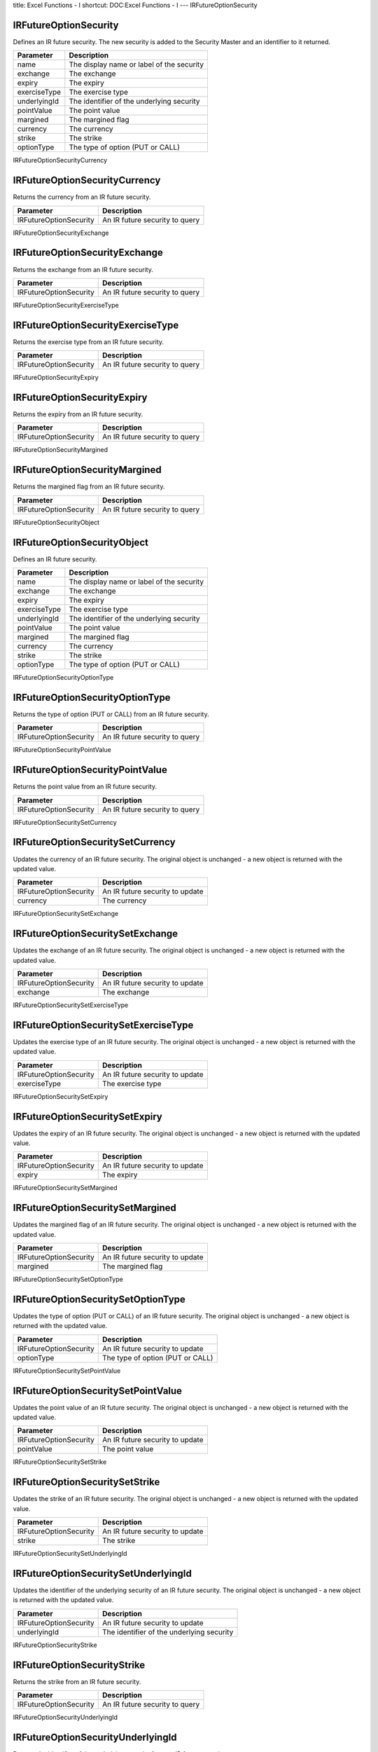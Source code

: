 title: Excel Functions - I
shortcut: DOC:Excel Functions - I
---
IRFutureOptionSecurity


......................
IRFutureOptionSecurity
......................


Defines an IR future security. The new security is added to the Security Master and an identifier to it returned.



+--------------+-------------------------------------------+
| Parameter    | Description                               |
+==============+===========================================+
| name         | The display name or label of the security |
+--------------+-------------------------------------------+
| exchange     | The exchange                              |
+--------------+-------------------------------------------+
| expiry       | The expiry                                |
+--------------+-------------------------------------------+
| exerciseType | The exercise type                         |
+--------------+-------------------------------------------+
| underlyingId | The identifier of the underlying security |
+--------------+-------------------------------------------+
| pointValue   | The point value                           |
+--------------+-------------------------------------------+
| margined     | The margined flag                         |
+--------------+-------------------------------------------+
| currency     | The currency                              |
+--------------+-------------------------------------------+
| strike       | The strike                                |
+--------------+-------------------------------------------+
| optionType   | The type of option (PUT or CALL)          |
+--------------+-------------------------------------------+



IRFutureOptionSecurityCurrency


..............................
IRFutureOptionSecurityCurrency
..............................


Returns the currency from an IR future security.



+------------------------+--------------------------------+
| Parameter              | Description                    |
+========================+================================+
| IRFutureOptionSecurity | An IR future security to query |
+------------------------+--------------------------------+



IRFutureOptionSecurityExchange


..............................
IRFutureOptionSecurityExchange
..............................


Returns the exchange from an IR future security.



+------------------------+--------------------------------+
| Parameter              | Description                    |
+========================+================================+
| IRFutureOptionSecurity | An IR future security to query |
+------------------------+--------------------------------+



IRFutureOptionSecurityExerciseType


..................................
IRFutureOptionSecurityExerciseType
..................................


Returns the exercise type from an IR future security.



+------------------------+--------------------------------+
| Parameter              | Description                    |
+========================+================================+
| IRFutureOptionSecurity | An IR future security to query |
+------------------------+--------------------------------+



IRFutureOptionSecurityExpiry


............................
IRFutureOptionSecurityExpiry
............................


Returns the expiry from an IR future security.



+------------------------+--------------------------------+
| Parameter              | Description                    |
+========================+================================+
| IRFutureOptionSecurity | An IR future security to query |
+------------------------+--------------------------------+



IRFutureOptionSecurityMargined


..............................
IRFutureOptionSecurityMargined
..............................


Returns the margined flag from an IR future security.



+------------------------+--------------------------------+
| Parameter              | Description                    |
+========================+================================+
| IRFutureOptionSecurity | An IR future security to query |
+------------------------+--------------------------------+



IRFutureOptionSecurityObject


............................
IRFutureOptionSecurityObject
............................


Defines an IR future security.



+--------------+-------------------------------------------+
| Parameter    | Description                               |
+==============+===========================================+
| name         | The display name or label of the security |
+--------------+-------------------------------------------+
| exchange     | The exchange                              |
+--------------+-------------------------------------------+
| expiry       | The expiry                                |
+--------------+-------------------------------------------+
| exerciseType | The exercise type                         |
+--------------+-------------------------------------------+
| underlyingId | The identifier of the underlying security |
+--------------+-------------------------------------------+
| pointValue   | The point value                           |
+--------------+-------------------------------------------+
| margined     | The margined flag                         |
+--------------+-------------------------------------------+
| currency     | The currency                              |
+--------------+-------------------------------------------+
| strike       | The strike                                |
+--------------+-------------------------------------------+
| optionType   | The type of option (PUT or CALL)          |
+--------------+-------------------------------------------+



IRFutureOptionSecurityOptionType


................................
IRFutureOptionSecurityOptionType
................................


Returns the type of option (PUT or CALL) from an IR future security.



+------------------------+--------------------------------+
| Parameter              | Description                    |
+========================+================================+
| IRFutureOptionSecurity | An IR future security to query |
+------------------------+--------------------------------+



IRFutureOptionSecurityPointValue


................................
IRFutureOptionSecurityPointValue
................................


Returns the point value from an IR future security.



+------------------------+--------------------------------+
| Parameter              | Description                    |
+========================+================================+
| IRFutureOptionSecurity | An IR future security to query |
+------------------------+--------------------------------+



IRFutureOptionSecuritySetCurrency


.................................
IRFutureOptionSecuritySetCurrency
.................................


Updates the currency of an IR future security. The original object is unchanged - a new object is returned with the updated value.



+------------------------+---------------------------------+
| Parameter              | Description                     |
+========================+=================================+
| IRFutureOptionSecurity | An IR future security to update |
+------------------------+---------------------------------+
| currency               | The currency                    |
+------------------------+---------------------------------+



IRFutureOptionSecuritySetExchange


.................................
IRFutureOptionSecuritySetExchange
.................................


Updates the exchange of an IR future security. The original object is unchanged - a new object is returned with the updated value.



+------------------------+---------------------------------+
| Parameter              | Description                     |
+========================+=================================+
| IRFutureOptionSecurity | An IR future security to update |
+------------------------+---------------------------------+
| exchange               | The exchange                    |
+------------------------+---------------------------------+



IRFutureOptionSecuritySetExerciseType


.....................................
IRFutureOptionSecuritySetExerciseType
.....................................


Updates the exercise type of an IR future security. The original object is unchanged - a new object is returned with the updated value.



+------------------------+---------------------------------+
| Parameter              | Description                     |
+========================+=================================+
| IRFutureOptionSecurity | An IR future security to update |
+------------------------+---------------------------------+
| exerciseType           | The exercise type               |
+------------------------+---------------------------------+



IRFutureOptionSecuritySetExpiry


...............................
IRFutureOptionSecuritySetExpiry
...............................


Updates the expiry of an IR future security. The original object is unchanged - a new object is returned with the updated value.



+------------------------+---------------------------------+
| Parameter              | Description                     |
+========================+=================================+
| IRFutureOptionSecurity | An IR future security to update |
+------------------------+---------------------------------+
| expiry                 | The expiry                      |
+------------------------+---------------------------------+



IRFutureOptionSecuritySetMargined


.................................
IRFutureOptionSecuritySetMargined
.................................


Updates the margined flag of an IR future security. The original object is unchanged - a new object is returned with the updated value.



+------------------------+---------------------------------+
| Parameter              | Description                     |
+========================+=================================+
| IRFutureOptionSecurity | An IR future security to update |
+------------------------+---------------------------------+
| margined               | The margined flag               |
+------------------------+---------------------------------+



IRFutureOptionSecuritySetOptionType


...................................
IRFutureOptionSecuritySetOptionType
...................................


Updates the type of option (PUT or CALL) of an IR future security. The original object is unchanged - a new object is returned with the updated value.



+------------------------+----------------------------------+
| Parameter              | Description                      |
+========================+==================================+
| IRFutureOptionSecurity | An IR future security to update  |
+------------------------+----------------------------------+
| optionType             | The type of option (PUT or CALL) |
+------------------------+----------------------------------+



IRFutureOptionSecuritySetPointValue


...................................
IRFutureOptionSecuritySetPointValue
...................................


Updates the point value of an IR future security. The original object is unchanged - a new object is returned with the updated value.



+------------------------+---------------------------------+
| Parameter              | Description                     |
+========================+=================================+
| IRFutureOptionSecurity | An IR future security to update |
+------------------------+---------------------------------+
| pointValue             | The point value                 |
+------------------------+---------------------------------+



IRFutureOptionSecuritySetStrike


...............................
IRFutureOptionSecuritySetStrike
...............................


Updates the strike of an IR future security. The original object is unchanged - a new object is returned with the updated value.



+------------------------+---------------------------------+
| Parameter              | Description                     |
+========================+=================================+
| IRFutureOptionSecurity | An IR future security to update |
+------------------------+---------------------------------+
| strike                 | The strike                      |
+------------------------+---------------------------------+



IRFutureOptionSecuritySetUnderlyingId


.....................................
IRFutureOptionSecuritySetUnderlyingId
.....................................


Updates the identifier of the underlying security of an IR future security. The original object is unchanged - a new object is returned with the updated value.



+------------------------+-------------------------------------------+
| Parameter              | Description                               |
+========================+===========================================+
| IRFutureOptionSecurity | An IR future security to update           |
+------------------------+-------------------------------------------+
| underlyingId           | The identifier of the underlying security |
+------------------------+-------------------------------------------+



IRFutureOptionSecurityStrike


............................
IRFutureOptionSecurityStrike
............................


Returns the strike from an IR future security.



+------------------------+--------------------------------+
| Parameter              | Description                    |
+========================+================================+
| IRFutureOptionSecurity | An IR future security to query |
+------------------------+--------------------------------+



IRFutureOptionSecurityUnderlyingId


..................................
IRFutureOptionSecurityUnderlyingId
..................................


Returns the identifier of the underlying security from an IR future security.



+------------------------+--------------------------------+
| Parameter              | Description                    |
+========================+================================+
| IRFutureOptionSecurity | An IR future security to query |
+------------------------+--------------------------------+



Identifier


..........
Identifier
..........


Constructs an identifier by which the OpenGamma engine can refer to an entity.



+-----------+----------------------------------------+
| Parameter | Description                            |
+===========+========================================+
| scheme    | The identification scheme              |
+-----------+----------------------------------------+
| value     | The identifier value within the scheme |
+-----------+----------------------------------------+



IdentifierACTIVFEED_TICKER


..........................
IdentifierACTIVFEED_TICKER
..........................


Constructs an identifier within the `ACTIVFEED_TICKER` scheme by which the OpenGamma engine can refer to an entity.



+-----------+----------------------------------------+
| Parameter | Description                            |
+===========+========================================+
| value     | The identifier value within the scheme |
+-----------+----------------------------------------+



IdentifierBLOOMBERG_BUID


........................
IdentifierBLOOMBERG_BUID
........................


Constructs an identifier within the `BLOOMBERG_BUID` scheme by which the OpenGamma engine can refer to an entity.



+-----------+----------------------------------------+
| Parameter | Description                            |
+===========+========================================+
| value     | The identifier value within the scheme |
+-----------+----------------------------------------+



IdentifierBLOOMBERG_BUID_WEAK


.............................
IdentifierBLOOMBERG_BUID_WEAK
.............................


Constructs an identifier within the `BLOOMBERG_BUID_WEAK` scheme by which the OpenGamma engine can refer to an entity.



+-----------+----------------------------------------+
| Parameter | Description                            |
+===========+========================================+
| value     | The identifier value within the scheme |
+-----------+----------------------------------------+



IdentifierBLOOMBERG_TCM


.......................
IdentifierBLOOMBERG_TCM
.......................


Constructs an identifier within the `BLOOMBERG_TCM` scheme by which the OpenGamma engine can refer to an entity.



+-----------+----------------------------------------+
| Parameter | Description                            |
+===========+========================================+
| value     | The identifier value within the scheme |
+-----------+----------------------------------------+



IdentifierBLOOMBERG_TICKER


..........................
IdentifierBLOOMBERG_TICKER
..........................


Constructs an identifier within the `BLOOMBERG_TICKER` scheme by which the OpenGamma engine can refer to an entity.



+-----------+----------------------------------------+
| Parameter | Description                            |
+===========+========================================+
| value     | The identifier value within the scheme |
+-----------+----------------------------------------+



IdentifierBLOOMBERG_TICKER_WEAK


...............................
IdentifierBLOOMBERG_TICKER_WEAK
...............................


Constructs an identifier within the `BLOOMBERG_TICKER_WEAK` scheme by which the OpenGamma engine can refer to an entity.



+-----------+----------------------------------------+
| Parameter | Description                            |
+===========+========================================+
| value     | The identifier value within the scheme |
+-----------+----------------------------------------+



IdentifierCOPP_CLARK_LOCODE


...........................
IdentifierCOPP_CLARK_LOCODE
...........................


Constructs an identifier within the `COPP_CLARK_LOCODE` scheme by which the OpenGamma engine can refer to an entity.



+-----------+----------------------------------------+
| Parameter | Description                            |
+===========+========================================+
| value     | The identifier value within the scheme |
+-----------+----------------------------------------+



IdentifierCUSIP


...............
IdentifierCUSIP
...............


Constructs an identifier within the CUSIP scheme by which the OpenGamma engine can refer to an entity.



+-----------+----------------------------------------+
| Parameter | Description                            |
+===========+========================================+
| value     | The identifier value within the scheme |
+-----------+----------------------------------------+



IdentifierCurrencyISO


.....................
IdentifierCurrencyISO
.....................


Constructs an identifier within the CurrencyISO scheme by which the OpenGamma engine can refer to an entity.



+-----------+----------------------------------------+
| Parameter | Description                            |
+===========+========================================+
| value     | The identifier value within the scheme |
+-----------+----------------------------------------+



IdentifierFINANCIAL_REGION


..........................
IdentifierFINANCIAL_REGION
..........................


Constructs an identifier within the `FINANCIAL_REGION` scheme by which the OpenGamma engine can refer to an entity.



+-----------+----------------------------------------+
| Parameter | Description                            |
+===========+========================================+
| value     | The identifier value within the scheme |
+-----------+----------------------------------------+



IdentifierICAP


..............
IdentifierICAP
..............


Constructs an identifier within the ICAP scheme by which the OpenGamma engine can refer to an entity.



+-----------+----------------------------------------+
| Parameter | Description                            |
+===========+========================================+
| value     | The identifier value within the scheme |
+-----------+----------------------------------------+



IdentifierISIN


..............
IdentifierISIN
..............


Constructs an identifier within the ISIN scheme by which the OpenGamma engine can refer to an entity.



+-----------+----------------------------------------+
| Parameter | Description                            |
+===========+========================================+
| value     | The identifier value within the scheme |
+-----------+----------------------------------------+



IdentifierISO_COUNTRY_ALPHA2


............................
IdentifierISO_COUNTRY_ALPHA2
............................


Constructs an identifier within the `ISO_COUNTRY_ALPHA2` scheme by which the OpenGamma engine can refer to an entity.



+-----------+----------------------------------------+
| Parameter | Description                            |
+===========+========================================+
| value     | The identifier value within the scheme |
+-----------+----------------------------------------+



IdentifierISO_CURRENCY_ALPHA3


.............................
IdentifierISO_CURRENCY_ALPHA3
.............................


Constructs an identifier within the `ISO_CURRENCY_ALPHA3` scheme by which the OpenGamma engine can refer to an entity.



+-----------+----------------------------------------+
| Parameter | Description                            |
+===========+========================================+
| value     | The identifier value within the scheme |
+-----------+----------------------------------------+



IdentifierISO_MIC


.................
IdentifierISO_MIC
.................


Constructs an identifier within the `ISO_MIC` scheme by which the OpenGamma engine can refer to an entity.



+-----------+----------------------------------------+
| Parameter | Description                            |
+===========+========================================+
| value     | The identifier value within the scheme |
+-----------+----------------------------------------+



IdentifierOG_SYNTHETIC_TICKER


.............................
IdentifierOG_SYNTHETIC_TICKER
.............................


Constructs an identifier within the `OG_SYNTHETIC_TICKER` scheme by which the OpenGamma engine can refer to an entity.



+-----------+----------------------------------------+
| Parameter | Description                            |
+===========+========================================+
| value     | The identifier value within the scheme |
+-----------+----------------------------------------+



IdentifierRIC


.............
IdentifierRIC
.............


Constructs an identifier within the RIC scheme by which the OpenGamma engine can refer to an entity.



+-----------+----------------------------------------+
| Parameter | Description                            |
+===========+========================================+
| value     | The identifier value within the scheme |
+-----------+----------------------------------------+



IdentifierSEDOL1


................
IdentifierSEDOL1
................


Constructs an identifier within the SEDOL1 scheme by which the OpenGamma engine can refer to an entity.



+-----------+----------------------------------------+
| Parameter | Description                            |
+===========+========================================+
| value     | The identifier value within the scheme |
+-----------+----------------------------------------+



IdentifierSURF


..............
IdentifierSURF
..............


Constructs an identifier within the SURF scheme by which the OpenGamma engine can refer to an entity.



+-----------+----------------------------------------+
| Parameter | Description                            |
+===========+========================================+
| value     | The identifier value within the scheme |
+-----------+----------------------------------------+



IdentifierTZDB_TIME_ZONE


........................
IdentifierTZDB_TIME_ZONE
........................


Constructs an identifier within the `TZDB_TIME_ZONE` scheme by which the OpenGamma engine can refer to an entity.



+-----------+----------------------------------------+
| Parameter | Description                            |
+===========+========================================+
| value     | The identifier value within the scheme |
+-----------+----------------------------------------+



IdentifierUN_LOCODE_2010_2


..........................
IdentifierUN_LOCODE_2010_2
..........................


Constructs an identifier within the `UN_LOCODE_2010_2` scheme by which the OpenGamma engine can refer to an entity.



+-----------+----------------------------------------+
| Parameter | Description                            |
+===========+========================================+
| value     | The identifier value within the scheme |
+-----------+----------------------------------------+



InterestRate


............
InterestRate
............


Extracts the yield from a curve at time t.



+-----------+------------------------------------+
| Parameter | Description                        |
+===========+====================================+
| curve     | The yield curve                    |
+-----------+------------------------------------+
| t         | The time at which to get the yield |
+-----------+------------------------------------+



InterestRateFutureSecurity


..........................
InterestRateFutureSecurity
..........................


Defines an IR future security. The new security is added to the Security Master and an identifier to it returned.



+--------------------+-------------------------------------------+
| Parameter          | Description                               |
+====================+===========================================+
| name               | The display name or label of the security |
+--------------------+-------------------------------------------+
| expiry             | The expiry date                           |
+--------------------+-------------------------------------------+
| tradingExchange    | The trading exchange                      |
+--------------------+-------------------------------------------+
| settlementExchange | The settlement exchange                   |
+--------------------+-------------------------------------------+
| currency           | The currency                              |
+--------------------+-------------------------------------------+
| unitAmount         | The unit amount                           |
+--------------------+-------------------------------------------+
| underlyingId       | The underlying identifier                 |
+--------------------+-------------------------------------------+
| contractCategory   | The category                              |
+--------------------+-------------------------------------------+



InterestRateFutureSecurityObject


................................
InterestRateFutureSecurityObject
................................


Defines an IR future security.



+--------------------+-------------------------------------------+
| Parameter          | Description                               |
+====================+===========================================+
| name               | The display name or label of the security |
+--------------------+-------------------------------------------+
| expiry             | The expiry date                           |
+--------------------+-------------------------------------------+
| tradingExchange    | The trading exchange                      |
+--------------------+-------------------------------------------+
| settlementExchange | The settlement exchange                   |
+--------------------+-------------------------------------------+
| currency           | The currency                              |
+--------------------+-------------------------------------------+
| unitAmount         | The unit amount                           |
+--------------------+-------------------------------------------+
| underlyingId       | The underlying identifier                 |
+--------------------+-------------------------------------------+
| contractCategory   | The category                              |
+--------------------+-------------------------------------------+



InterestRateFutureSecuritySetUnderlyingId


.........................................
InterestRateFutureSecuritySetUnderlyingId
.........................................


Updates the underlying identifier of an IR future security. The original object is unchanged - a new object is returned with the updated value.



+----------------------------+---------------------------------+
| Parameter                  | Description                     |
+============================+=================================+
| interestRateFutureSecurity | An IR future security to update |
+----------------------------+---------------------------------+
| underlyingId               | The underlying identifier       |
+----------------------------+---------------------------------+



InterestRateFutureSecurityUnderlyingId


......................................
InterestRateFutureSecurityUnderlyingId
......................................


Returns the underlying identifier from an IR future security.



+----------------------------+--------------------------------+
| Parameter                  | Description                    |
+============================+================================+
| interestRateFutureSecurity | An IR future security to query |
+----------------------------+--------------------------------+



InterestRateNotional


....................
InterestRateNotional
....................


Defines a notional value of an interest rate leg of a swap.



+-----------+--------------+
| Parameter | Description  |
+===========+==============+
| currency  | The currency |
+-----------+--------------+
| amount    | The amount   |
+-----------+--------------+


